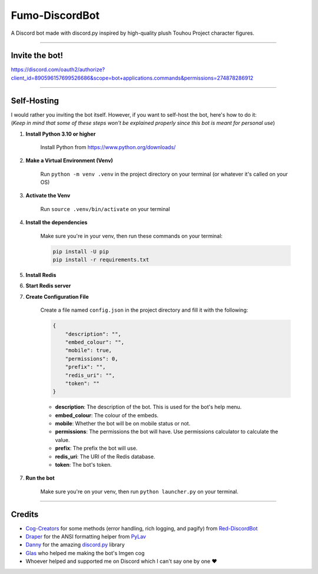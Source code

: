 Fumo-DiscordBot
===============

A Discord bot made with discord.py inspired by high-quality plush Touhou Project character figures.

----

Invite the bot!
---------------
https://discord.com/oauth2/authorize?client_id=890596157699526686&scope=bot+applications.commands&permissions=274878286912

----

Self-Hosting
------------

| I would rather you inviting the bot itself. However, if you want to self-host the bot, here's how to do it:
| (*Keep in mind that some of these steps won't be explained properly since this bot is meant for personal use*)

1. **Install Python 3.10 or higher**

    Install Python from https://www.python.org/downloads/

2. **Make a Virtual Environment (Venv)**

    Run ``python -m venv .venv`` in the project directory on your terminal (or whatever it's called on your OS)

3. **Activate the Venv**

    Run ``source .venv/bin/activate`` on your terminal

4. **Install the dependencies**

    Make sure you're in your venv, then run these commands on your terminal:

    .. code-block:: bash

        pip install -U pip
        pip install -r requirements.txt

5. **Install Redis**

6. **Start Redis server**

7. **Create Configuration File**

    Create a file named ``config.json`` in the project directory and fill it with the following:

    .. code-block:: json

        {
            "description": "",
            "embed_colour": "",
            "mobile": true,
            "permissions": 0,
            "prefix": "",
            "redis_uri": "",
            "token": ""
        }

    - **description**: The description of the bot. This is used for the bot's help menu.
    - **embed_colour**: The colour of the embeds.
    - **mobile**: Whether the bot will be on mobile status or not.
    - **permissions**: The permissions the bot will have. Use permissions calculator to calculate the value.
    - **prefix**: The prefix the bot will use.
    - **redis_uri**: The URI of the Redis database.
    - **token**: The bot's token.

7. **Run the bot**
    
    Make sure you're on your venv, then run ``python launcher.py`` on your terminal.

----

Credits
-------

- `Cog-Creators <https://github.com/Cog-Creators>`_ for some methods (error handling, rich logging, and pagify) from `Red-DiscordBot <https://github.com/Cog-Creators/Red-DiscordBot>`_
- `Draper <https://github.com/Drapersniper>`_ for the ANSI formatting helper from `PyLav <https://github.com/PyLav/PyLav>`_
- `Danny <https://github.com/Rapptz>`_ for the amazing `discord.py <https://github.com/Rapptz/discord.py>`_ library
- `Glas <https://github.com/DJTOMATO>`_ who helped me making the bot's Imgen cog
- Whoever helped and supported me on Discord which I can't say one by one ❤️
